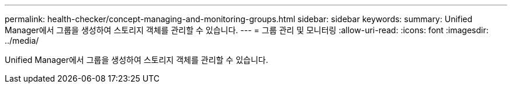 ---
permalink: health-checker/concept-managing-and-monitoring-groups.html 
sidebar: sidebar 
keywords:  
summary: Unified Manager에서 그룹을 생성하여 스토리지 객체를 관리할 수 있습니다. 
---
= 그룹 관리 및 모니터링
:allow-uri-read: 
:icons: font
:imagesdir: ../media/


[role="lead"]
Unified Manager에서 그룹을 생성하여 스토리지 객체를 관리할 수 있습니다.
